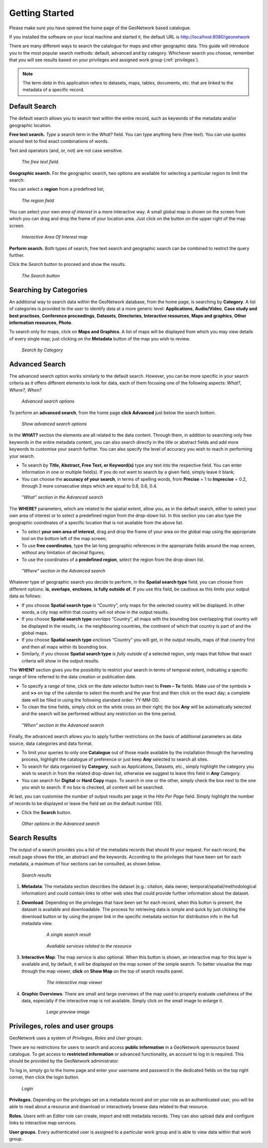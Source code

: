.. _getting_started:

Getting Started
===============

Please make sure you have opened the home page of the GeoNetwork based
catalogue.

If you installed the software on your local machine
and started it, the default URL is http://localhost:8080/geonetwork

There are many different ways to search the catalogue for maps and other geographic
data. This guide will introduce you to the most popular search methods: default,
advanced and by category. Whichever search you choose, remember that you will see
results based on your privileges and assigned work group (:ref:`privileges`).

.. note:: 
	The term *data* in this application refers to
	datasets, maps, tables, documents, etc. that are linked to the metadata of a specific
	record.

Default Search
--------------

The default search allows you to search text within the entire record, such as
keywords of the metadata and/or geographic location.

**Free text search.** *Type* a search term in the *What?* field. You can type anything here
(free text). You can use quotes around text to find exact combinations of words.

Text and operators (and, or, not) are not case sensitive. 

.. figure:: what.png

  *The free text field.*
	
**Geographic search.** For the geographic search, two options are available for selecting a particular
region to limit the search:

You can select a **region** from a predefined list;

.. figure:: where1.png
  
  *The region field*

You can select your own *area of interest* in a more interactive way. A small global map is shown on the screen from which you can drag and drop the frame of your location area. Just click on the button on the upper right of the map screen.

.. figure:: where2.png
  
  *Interactive Area Of Interest map*

**Perform search.** Both types of search, free text search and geographic search can be combined to
restrict the query further.

Click the *Search* button to proceed and show the results.

.. figure:: search_button.png

  *The Search button*

Searching by Categories
-----------------------

An additional way to search data within the GeoNetwork database, from the home page, is searching by **Category**. A list of categories is provided to the user to identify data at a more generic level: **Applications**, **Audio/Video**, **Case study and best practises**, **Conference proceedings**, **Datasets**, **Directories**, **Interactive resources**, **Maps and graphics**, **Other information resources**, **Photo**.

To search only for maps, click on **Maps and Graphics**. A list of maps will be displayed from which you
may view details of every single map; just clicking on the **Metadata** button of the map you wish to review.

.. figure:: Categories.png

  *Search by Category*
  
Advanced Search
---------------

The advanced search option works similarly to the default search. However, you can be more specific in your search criteria as it offers different elements to look for data, each of them focusing one of the following aspects: *What?, Where?, When?*

.. figure:: advanced_search1.png

  *Advanced search options*

To perform an **advanced search**, from the home page **click Advanced** just below the search bottom.

.. figure:: advanced_search_button.png

  *Show advanced search options*

In the **WHAT?** section the elements are all related to the data content. Through them, in addition to searching only free keywords in the entire metadata content, you can also search directly in the title or abstract fields and add more keywords to customise your search further. You can also specify the level of accuracy you wish to reach in performing your search.

- To search by **Title, Abstract, Free Text, or Keyword(s)** type any text into the respective field. You can enter information in one or multiple field(s). If you do not want to search by a given field, simply leave it blank;

- You can choose the **accuracy of your search**, in terms of spelling words, from **Precise** = 1 to **Imprecise** = 0.2, through 3 more consecutive steps which are equal to 0.8, 0.6, 0.4.

.. figure:: advanced_search_what.png

  *"What" section in the Advanced search*

The **WHERE?** parameters, which are related to the spatial extent, allow you, as in the default search, either to select your own area of interest or to select a predefined region from the drop-down list. In this section you can also type the geographic coordinates of a specific location that is not available from the above list.

- To select **your own area of interest**, drag and drop the frame of your area on the global map using the appropriate tool on the bottom left of the map screen;

- To use **free coordinates**, type the lat-long geographic references in the appropriate fields around the map screen, without any limitation of decimal figures;

- To use the coordinates of a **predefined region**, select the region from the drop-down list.

.. figure:: advanced_search_where.png

  *"Where" section in the Advanced search*

Whatever type of geographic search you decide to perform, in the **Spatial search type** field, you can choose from different options: **is**, **overlaps**, **encloses**, **is fully outside of**. If you use this field, be cautious as this limits your output data as follows:

- If you choose **Spatial search type** *is* “Country”, only maps for the selected country will be displayed. In other words, a city map within that country will not show in the output results.

- If you choose **Spatial search type** *overlaps* “Country”, all maps with the bounding box overlapping that country will be displayed in the results, i.e. the neighbouring countries, the continent of which that country is part of and the global maps.

- If you choose **Spatial search type** *encloses* “Country” you will get, in the output results, maps of that country first and then all maps within its bounding box.

- Similarly, if you choose **Spatial search type** *is fully outside of* a selected region, only maps that follow that exact criteria will show in the output results.

The **WHEN?** section gives you the possibility to restrict your search in terms of temporal extent, indicating a specific range of time referred to the data creation or publication date.

- To specify a range of time, click on the date selector button next to **From – To** fields. Make use of the symbols **>** and **>>** on top of the calendar to select the month and the year first and then click on the exact day; a complete date will be filled in using the following standard order: YY-MM-DD.

- To clean the time fields, simply click on the white cross on their right; the box **Any** will be automatically selected and the search will be performed without any restriction on the time period.

.. figure:: advanced_search_when.png

  *"When" section in the Advanced search*

Finally, the advanced search allows you to apply further restrictions on the basis
of additional parameters as data source, data categories and data format.

- To limit your queries to only one **Catalogue** out of those made available by the installation through the harvesting process, highlight the catalogue of preference or just keep **Any** selected to search all sites.

- To search for data organised by **Category**, such as Applications, Datasets, etc., simply highlight the category you wish to search in from the related drop-down list, otherwise we suggest to leave this field in **Any** Category.

- You can search for **Digital** or **Hard Copy** maps. To search in one or the other, simply check the box next to the one you wish to search. If no box is checked, all content will be searched.

At last, you can customise the number of output results per page in the *Hits Per Page* field. Simply highlight the number of records to be displayed or leave the field set on the default number (10).

- Click the **Search** button.

.. figure:: advanced_search_morerest.png

  *Other options in the Advanced search*

Search Results
--------------

The output of a search provides you a list of the metadata records that should fit
your request. For each record, the result page shows the title, an abstract and the
keywords. According to the privileges that have been set for each metadata, a
maximum of four sections can be consulted, as shown below.

.. figure:: search_output2.png

    *Search results*

#. **Metadata**: The metadata section describes the dataset (e.g.: citation, data owner, temporal/spatial/methodological information) and could contain links to other web sites that could provide further information about the dataset.

#. **Download**: Depending on the privileges that have been set for each record, when this button is present, the dataset is available and downloadable. The process for retrieving data is simple and quick by  just clicking the download button or by using the proper link in the specific metadata section for distribution info in the full metadata view.

    .. figure:: search_output1.png
    
        *A single search result*
    
    .. figure:: download.png
    
        *Available services related to the resource*

#. **Interactive Map**: The map service is also optional. When this button is shown, an interactive map for this layer is available and, by default, it will be displayed on the map screen of the simple search. To better visualise the map through the map viewer, **click** on **Show Map** on the top of search results panel.

    .. figure:: interactive_map.png
    
        *The interactive map viewer*

#. **Graphic Overviews**: There are small and large overviews of the map used to properly evaluate usefulness of the data, especially if the interactive map is not available. Simply click on the small image to enlarge it.

    .. figure:: thumbnail.png
    
        *Large preview image*

Privileges, roles and user groups
---------------------------------

GeoNetwork uses a system of *Privileges*, *Roles* and *User groups*.

There are no restrictions for users to search and access **public information** in a GeoNetwork opensource based catalogue. To get access to **restricted information** or advanced functionality, an account to log in is required. This should be provided by the GeoNetwork administrator.

To log in, simply go to the home page and enter your username and password in the dedicated fields on the top right corner, then click the login button.

.. figure:: login.png

    *Login*

**Privileges.** Depending on the privileges set on a metadata record and on your role as an authenticated user, you will be able to read about a resource and download or interactively browse data related to that resource.

**Roles.** Users with an *Editor* role can create, import and edit metadata records. They can also upload data and configure links to interactive map services.

**User groups.** Every authenticated user is assigned to a particular work group and is able to view data within that work group.


